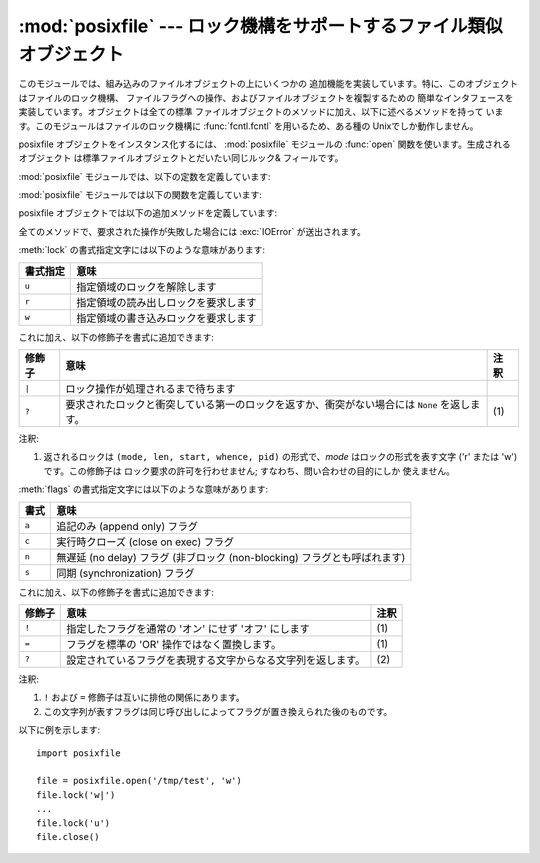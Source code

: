 .. % Manual text and implementation by Jaap Vermeulen


:mod:`posixfile` --- ロック機構をサポートするファイル類似オブジェクト
=====================================================================

.. module:: posixfile
   :platform: Unix
   :synopsis: ロック機構をサポートするファイル類似オブジェクト。
.. moduleauthor:: Jaap Vermeulen
.. sectionauthor:: Jaap Vermeulen


.. index:: pair: POSIX; file object

.. deprecated:: 1.5
   .. index:: single: lockf() (in module fcntl)

   このモジュールが提供しているよりも うまく処理ができ、可搬性も高いロック操作が :func:`fcntl.lockf` で提供されています。

.. index:: single: fcntl() (in module fcntl)

このモジュールでは、組み込みのファイルオブジェクトの上にいくつかの 追加機能を実装しています。特に、このオブジェクトはファイルのロック機構、
ファイルフラグへの操作、およびファイルオブジェクトを複製するための 簡単なインタフェースを実装しています。オブジェクトは全ての標準
ファイルオブジェクトのメソッドに加え、以下に述べるメソッドを持って います。このモジュールはファイルのロック機構に :func:`fcntl.fcntl`
を用いるため、ある種の Unixでしか動作しません。

posixfile オブジェクトをインスタンス化するには、 :mod:`posixfile` モジュールの :func:`open`
関数を使います。生成されるオブジェクト は標準ファイルオブジェクトとだいたい同じルック& フィールです。

:mod:`posixfile` モジュールでは、以下の定数を定義しています:


.. data:: SEEK_SET

   オフセットをファイルの先頭から計算します。


.. data:: SEEK_CUR

   オフセットを現在のファイル位置から計算します。


.. data:: SEEK_END

   オフセットをファイルの末尾から計算します。

:mod:`posixfile` モジュールでは以下の関数を定義しています:


.. function:: open(filename[, mode[, bufsize]])

   指定したファイル名とモードで新しい posixfile オブジェクトを作成 します。*filename*、*mode* および *bufsize* 引数は
   組み込みの :func:`open` 関数と同じように解釈されます。


.. function:: fileopen(fileobject)

   指定した標準ファイルオブジェクトで新しい posixfile オブジェクトを 作成します。作成されるオブジェクトは元のファイルオブジェクトと
   同じファイル名およびモードを持っています。

posixfile オブジェクトでは以下の追加メソッドを定義しています:


.. function:: lock(fmt, [len[, start[, whence]]])

   ファイルオブジェクトが参照しているファイルの指定部分にロックをかけます。 指定の書式は下のテーブルで説明されています。 *len*
   引数にはロックする部分の長さを指定します。標準の値は ``0`` です。 *start* にはロックする部分の先頭オフセットを指定し、その 標準値は ``0``
   です。*whence* 引数はオフセットをどこからの 相対位置にするかを指定します。この値は定数 :const:`SEEK_SET`、
   :const:`SEEK_CUR`、または :const:`SEEK_END` のいずれかになります。 標準の値は :const:`SEEK_SET`
   です。引数についてのより詳しい情報は システムの :manpage:`fcntl(2)` マニュアルページを参照してください。


.. function:: flags([flags])

   ファイルオブジェクトが参照しているファイルに指定したフラグを設定 します。新しいフラグは特に指定しない限り以前のフラグと OR されます。
   指定書式は下のテーブルで説明されています。*flags* 引数なしの 場合、現在のフラグを示す文字列が返されます (``?`` 修飾子と同じ です) 。
   フラグについてのより詳しい情報はシステムの :manpage:`fcntl(2)`  マニュアルページを参照してください。


.. function:: dup()

   ファイルオブジェクトと、背後のファイルポインタおよびファイル記述子 を複製します。返されるオブジェクトは新たに開かれたファイルのように 振舞います。


.. function:: dup2(fd)

   ファイルオブジェクトと、背後のファイルポインタおよびファイル記述子 を複製します。新たなオブジェクトは指定したファイル記述子を持ちます。
   それ以外の点では、返されるオブジェクトは新たに開かれたファイルのように 振舞います。


.. function:: file()

   posixfile オブジェクトが参照している標準ファイルオブジェクトを返します。 この関数は標準ファイルオブジェクトを使うよう強制している関数を使う
   場合に便利です。

全てのメソッドで、要求された操作が失敗した場合には :exc:`IOError` が送出されます。

:meth:`lock` の書式指定文字には以下のような意味があります:

+----------+--------------------------------------+
| 書式指定 | 意味                                 |
+==========+======================================+
| ``u``    | 指定領域のロックを解除します         |
+----------+--------------------------------------+
| ``r``    | 指定領域の読み出しロックを要求します |
+----------+--------------------------------------+
| ``w``    | 指定領域の書き込みロックを要求します |
+----------+--------------------------------------+

これに加え、以下の修飾子を書式に追加できます:

+--------+------------------------------------------------------------------------+------+
| 修飾子 | 意味                                                                   | 注釈 |
+========+========================================================================+======+
| ``|``  | ロック操作が処理されるまで待ちます                                     |      |
+--------+------------------------------------------------------------------------+------+
| ``?``  | 要求されたロックと衝突している第一のロックを返すか、衝突がない場合には | \(1) |
|        | ``None`` を返します。                                                  |      |
+--------+------------------------------------------------------------------------+------+

注釈:

(1)
   返されるロックは ``(mode, len, start, whence, pid)`` の形式で、*mode*  はロックの形式を表す文字 ('r' または
   'w') です。この修飾子は ロック要求の許可を行わせません; すなわち、問い合わせの目的にしか 使えません。

:meth:`flags` の書式指定文字には以下のような意味があります:

+-------+-----------------------------------------------------+
| 書式  | 意味                                                |
+=======+=====================================================+
| ``a`` | 追記のみ (append only) フラグ                       |
+-------+-----------------------------------------------------+
| ``c`` | 実行時クローズ (close on exec) フラグ               |
+-------+-----------------------------------------------------+
| ``n`` | 無遅延 (no delay) フラグ (非ブロック (non-blocking) |
|       | フラグとも呼ばれます)                               |
+-------+-----------------------------------------------------+
| ``s`` | 同期 (synchronization) フラグ                       |
+-------+-----------------------------------------------------+

これに加え、以下の修飾子を書式に追加できます:

+--------+--------------------------------------------------------------+------+
| 修飾子 | 意味                                                         | 注釈 |
+========+==============================================================+======+
| ``!``  | 指定したフラグを通常の 'オン' にせず 'オフ' にします         | \(1) |
+--------+--------------------------------------------------------------+------+
| ``=``  | フラグを標準の 'OR' 操作ではなく置換します。                 | \(1) |
+--------+--------------------------------------------------------------+------+
| ``?``  | 設定されているフラグを表現する文字からなる文字列を返します。 | \(2) |
+--------+--------------------------------------------------------------+------+

注釈:

(1)
   ``!`` および ``=`` 修飾子は互いに排他の関係にあります。

(2)
   この文字列が表すフラグは同じ呼び出しによってフラグが置き換えられた後のものです。

以下に例を示します::

   import posixfile

   file = posixfile.open('/tmp/test', 'w')
   file.lock('w|')
   ...
   file.lock('u')
   file.close()

